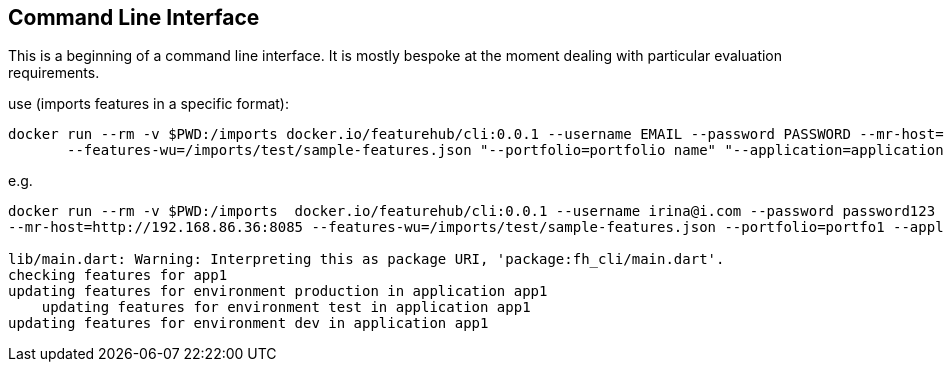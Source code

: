 == Command Line Interface

This is a beginning of a command line interface. It is mostly bespoke at the moment dealing with particular
evaluation requirements.

use (imports features in a specific format):

----
docker run --rm -v $PWD:/imports docker.io/featurehub/cli:0.0.1 --username EMAIL --password PASSWORD --mr-host=BASE-Admin-URL
       --features-wu=/imports/test/sample-features.json "--portfolio=portfolio name" "--application=application name"
----

e.g.

----
docker run --rm -v $PWD:/imports  docker.io/featurehub/cli:0.0.1 --username irina@i.com --password password123 
--mr-host=http://192.168.86.36:8085 --features-wu=/imports/test/sample-features.json --portfolio=portfo1 --application=app1

lib/main.dart: Warning: Interpreting this as package URI, 'package:fh_cli/main.dart'.
checking features for app1
updating features for environment production in application app1
    updating features for environment test in application app1
updating features for environment dev in application app1
----
